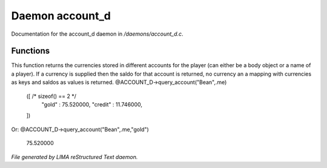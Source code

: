 *****************
Daemon account_d
*****************

Documentation for the account_d daemon in */daemons/account_d.c*.

Functions
=========



.. c:function:: varargs mixed query_account(string bank, mixed player, string currency)

This function returns the currencies stored in different accounts for
the player (can either be a body object or a name of a player). If
a currency is supplied then the saldo for that account is returned,
no currency an a mapping with currencies as keys and saldos as
values is returned.
@ACCOUNT_D->query_account("Bean",.me)
  ([ /* sizeof() == 2 */
    "gold" : 75.520000,
    "credit" : 11.746000,
  ])

Or:
@ACCOUNT_D->query_account("Bean",.me,"gold")
  75.520000


*File generated by LIMA reStructured Text daemon.*
